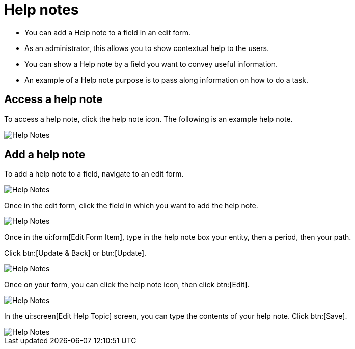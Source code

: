 // vim: tw=0 ai et ts=2 sw=2
= Help notes

// TODO: Say what a help note is before listing how to work with one.

* You can add a Help note to a field in an edit form.
* As an administrator, this allows you to show contextual help to the users.
* You can show a Help note by a field you want to convey useful information.
* An example of a Help note purpose is to pass along information on how to do a task.


== Access a help note

To access a help note, click the help note icon.
The following is an example help note.

image::Help-Notes1.png[Help Notes]


== Add a help note

To add a help note to a field, navigate to an edit form.

image::Help-Notes2.png[Help Notes]

Once in the edit form, click the field in which you want to add the help note.

image::Help-Notes3.png[Help Notes]

Once in the ui:form[Edit Form Item], type in the help note box your entity, then a period, then your path.

Click btn:[Update & Back] or btn:[Update].

image::Help-Notes4.png[Help Notes]

Once on your form, you can click the help note icon, then click btn:[Edit].

image::Help-Notes5.png[Help Notes]

In the ui:screen[Edit Help Topic] screen, you can type the contents of your help note.
Click btn:[Save].

image::Help-Notes6.png[Help Notes]
